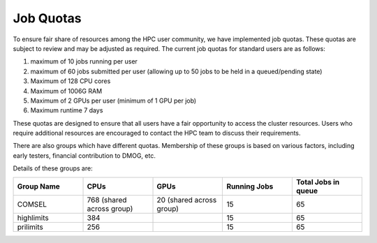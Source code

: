 Job Quotas
==========

To ensure fair share of resources among the HPC user community, we have implemented 
job quotas. These quotas are subject to review and may be adjusted as required. 
The current job quotas for standard users are as follows:

#. maximum of 10 jobs running per user 
#. maximum of 60 jobs submitted per user (allowing up to 50 jobs to be held in a queued/pending state)
#. Maximum of 128 CPU cores 
#. Maximum of 1006G RAM 
#. Maximum of 2 GPUs per user (minimum of 1 GPU per job)
#. Maximum runtime 7 days

These quotas are designed to ensure that all users have a fair opportunity to access 
the cluster resources. Users who require additional resources are encouraged to contact 
the HPC team to discuss their requirements.

There are also groups which have different quotas. Membership of these groups is based on various factors, including early testers, financial contribution to DMOG, etc.

Details of these groups are:

.. list-table::
   :widths: 25 25 25 25 25
   :header-rows: 1

   * - Group Name
     - CPUs
     - GPUs
     - Running Jobs
     - Total Jobs in queue
   * - COMSEL
     - 768 (shared across group)
     - 20 (shared across group)
     - 15
     - 65
   * - highlimits
     - 384 
     - 
     - 15
     - 65
   * - prilimits
     - 256
     - 
     - 15
     - 65
